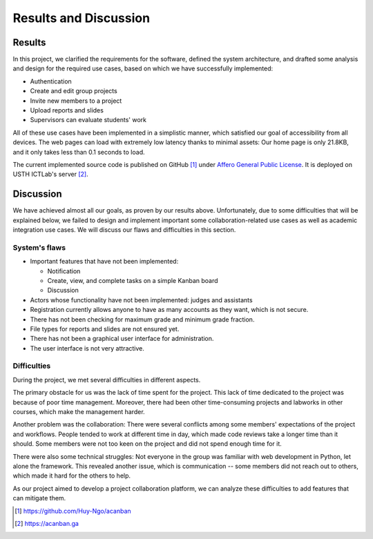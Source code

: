 Results and Discussion
======================

Results
-------

In this project, we clarified the requirements for the software,
defined the system architecture, and drafted some analysis and design
for the required use cases, based on which
we have successfully implemented:

- Authentication
- Create and edit group projects
- Invite new members to a project
- Upload reports and slides
- Supervisors can evaluate students' work

All of these use cases have been implemented in a simplistic manner,
which satisfied our goal of accessibility from all devices.
The web pages can load with extremely low latency thanks to minimal assets:
Our home page is only 21.8KB, and it only takes less than 0.1 seconds to load.

The current implemented source code is published on GitHub [1]_
under `Affero General Public License`_.
It is deployed on USTH ICTLab's server [2]_.

Discussion
----------

We have achieved almost all our goals, as proven by our results above.
Unfortunately, due to some difficulties that will be explained below,
we failed to design and implement important some collaboration-related use cases
as well as academic integration use cases.
We will discuss our flaws and difficulties in this section.

System's flaws
""""""""""""""

- Important features that have not been implemented:

  - Notification
  - Create, view, and complete tasks on a simple Kanban board
  - Discussion

- Actors whose functionality have not been implemented: judges and assistants
- Registration currently allows anyone to have as many accounts as they want,
  which is not secure.
- There has not been checking for maximum grade and minimum grade fraction.
- File types for reports and slides are not ensured yet.
- There has not been a graphical user interface for administration.
- The user interface is not very attractive.

Difficulties
""""""""""""

During the project, we met several difficulties in different aspects.

The primary obstacle for us was the lack of time spent for the project.
This lack of time dedicated to the project was because of poor time management.
Moreover, there had been other time-consuming projects and labworks in other courses,
which make the management harder.

Another problem was the collaboration: There were several conflicts among
some members' expectations of the project and workflows. People tended to work
at different time in day, which made code reviews take a longer time than it should.
Some members were not too keen on the project and did not spend enough time for it.

There were also some technical struggles: Not everyone in the group was familiar
with web development in Python, let alone the framework. This revealed another
issue, which is communication -- some members did not reach out to others,
which made it hard for the others to help.

As our project aimed to develop a project collaboration platform,
we can analyze these difficulties to add features that can mitigate them. 

.. _Affero General Public License: https://www.gnu.org/licenses/agpl-3.0.html
.. [1] https://github.com/Huy-Ngo/acanban
.. [2] https://acanban.ga

